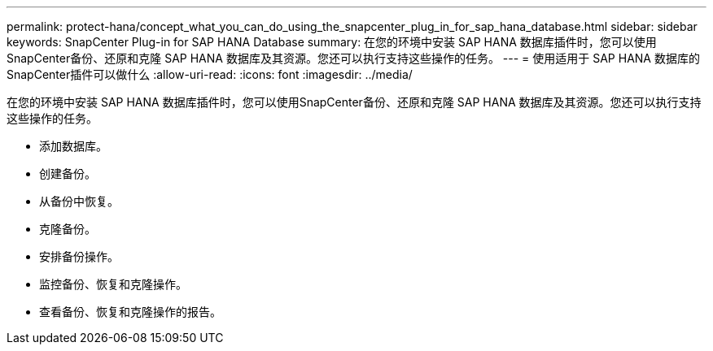 ---
permalink: protect-hana/concept_what_you_can_do_using_the_snapcenter_plug_in_for_sap_hana_database.html 
sidebar: sidebar 
keywords: SnapCenter Plug-in for SAP HANA Database 
summary: 在您的环境中安装 SAP HANA 数据库插件时，您可以使用SnapCenter备份、还原和克隆 SAP HANA 数据库及其资源。您还可以执行支持这些操作的任务。 
---
= 使用适用于 SAP HANA 数据库的SnapCenter插件可以做什么
:allow-uri-read: 
:icons: font
:imagesdir: ../media/


[role="lead"]
在您的环境中安装 SAP HANA 数据库插件时，您可以使用SnapCenter备份、还原和克隆 SAP HANA 数据库及其资源。您还可以执行支持这些操作的任务。

* 添加数据库。
* 创建备份。
* 从备份中恢复。
* 克隆备份。
* 安排备份操作。
* 监控备份、恢复和克隆操作。
* 查看备份、恢复和克隆操作的报告。

